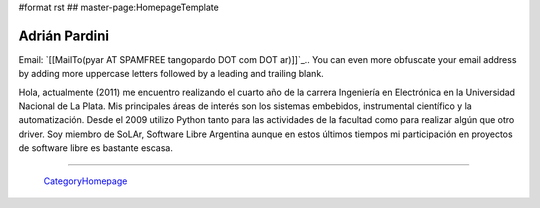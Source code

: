 #format rst
## master-page:HomepageTemplate

Adrián Pardini
--------------

Email: `[[MailTo(pyar AT SPAMFREE tangopardo DOT com DOT ar)]]`_.. You can even more obfuscate your email address by adding more uppercase letters followed by a leading and trailing blank.

Hola, actualmente (2011) me encuentro realizando el cuarto año de la carrera Ingeniería en Electrónica en la Universidad Nacional de La Plata. Mis principales áreas de interés son los sistemas embebidos, instrumental científico y la automatización. Desde el 2009 utilizo Python tanto para las actividades de la facultad como para realizar algún que otro driver. Soy miembro de SoLAr, Software Libre Argentina aunque en estos últimos tiempos mi participación en proyectos de software libre es bastante escasa.

-------------------------

 CategoryHomepage_

.. ############################################################################

.. _CategoryHomepage: ../CategoryHomepage

